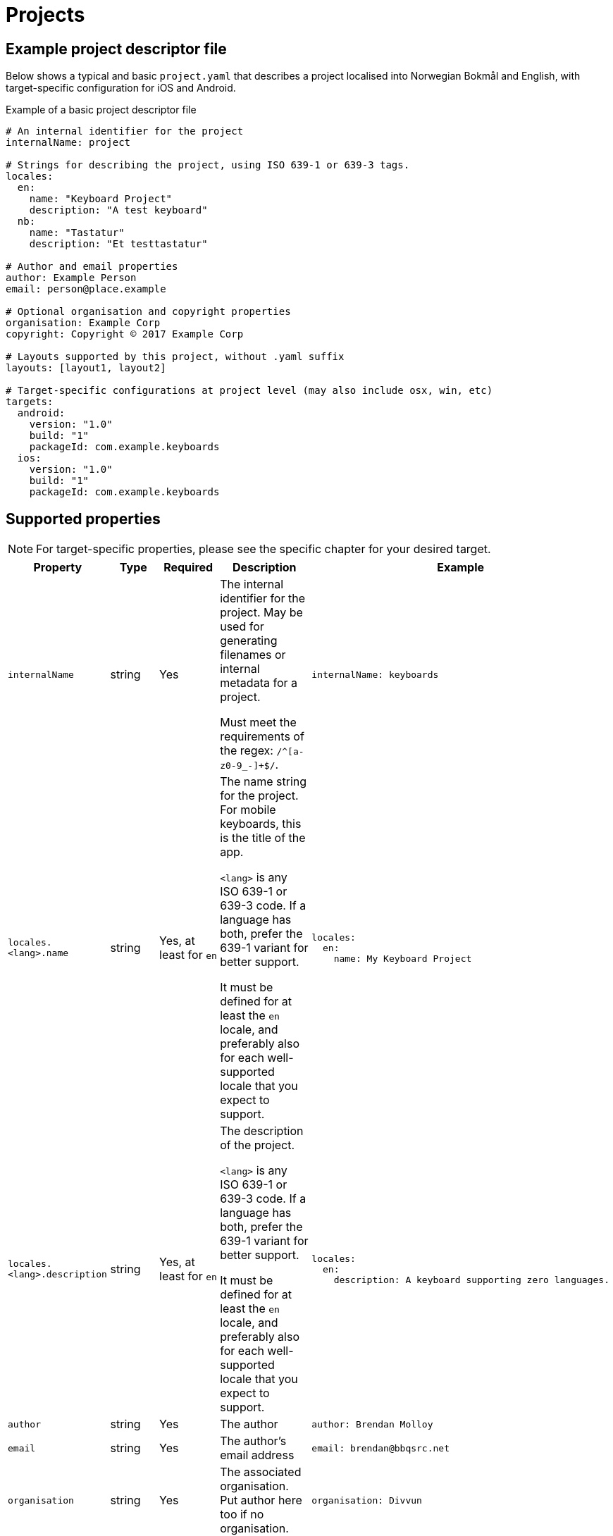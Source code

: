 = Projects

== Example project descriptor file

Below shows a typical and basic `project.yaml` that describes a project localised into
Norwegian Bokmål and English, with target-specific configuration for iOS and Android.

.Example of a basic project descriptor file
[source,yaml]
----
# An internal identifier for the project
internalName: project

# Strings for describing the project, using ISO 639-1 or 639-3 tags.
locales:
  en:
    name: "Keyboard Project"
    description: "A test keyboard"
  nb:
    name: "Tastatur"
    description: "Et testtastatur"

# Author and email properties
author: Example Person
email: person@place.example

# Optional organisation and copyright properties
organisation: Example Corp
copyright: Copyright © 2017 Example Corp

# Layouts supported by this project, without .yaml suffix
layouts: [layout1, layout2]

# Target-specific configurations at project level (may also include osx, win, etc)
targets:
  android:
    version: "1.0"
    build: "1"
    packageId: com.example.keyboards
  ios:
    version: "1.0"
    build: "1"
    packageId: com.example.keyboards
----

== Supported properties

NOTE: For target-specific properties, please see the specific chapter for your desired target.

[%autowidth.spread, cols="m,d,d,d,a", options="header"]
|===
|Property
|Type
|Required
|Description
|Example

|internalName
|string
|Yes
|The internal identifier for the project. May be used for generating filenames or internal metadata for a project.

Must meet the requirements of the regex: `/^[a-z0-9_-]+$/`.
|[source,yaml]
internalName: keyboards

|locales.<lang>.name
|string
|Yes, at least for `en`
|The name string for the project. For mobile keyboards, this is the title of the app.

`<lang>` is any ISO 639-1 or 639-3 code. If a language has both, prefer the 639-1 variant for better support.

It must be defined for at least the `en` locale, and preferably also for each well-supported locale that you expect to support.
|
[source,yaml]
----
locales:
  en:
    name: My Keyboard Project
----

|locales.<lang>.description
|string
|Yes, at least for `en`
|The description of the project.

`<lang>` is any ISO 639-1 or 639-3 code. If a language has both, prefer the 639-1 variant for better support.

It must be defined for at least the `en` locale, and preferably also for each well-supported locale that you expect to support.
|[source,yaml]
----
locales:
  en:
    description: A keyboard supporting zero languages.
----

|author
|string
|Yes
|The author
|[source,yaml]
----
author: Brendan Molloy
----

|email
|string
|Yes
|The author's email address
|[source,yaml]
----
email: brendan@bbqsrc.net
----

|organisation
|string
|Yes
|The associated organisation. Put author here too if no organisation.
|[source,yaml]
----
organisation: Divvun
----

|copyright
|string
|Yes
|The copyright string to be used where and if necessary.
|[source,yaml]
----
copyright: Copyright © 2017 Divvun
----

|layouts
|string array
|Yes
|Specify the layouts to be included in this project.

The layout names are the names of the YAML files without the `.yaml` suffix.
|[source,yaml]
----
layouts: [sma, sme, smj]
----

|targets.<target>
|property map
|Target dependent
|For defining target-specific project-level properties, such as code signing certificates,
build and version numbers, and other resources to be included at a project level.

See the documentation for each target for more information.
|[source,yaml]
----
targets:
  android:
    version: "1.0"
    build: "1"
    packageId: com.example.keyboards
----

|===

== Best practices

NOTE: These best practices are a work-in-progress. If you have a suggestion, please submit an issue on GitHub.
